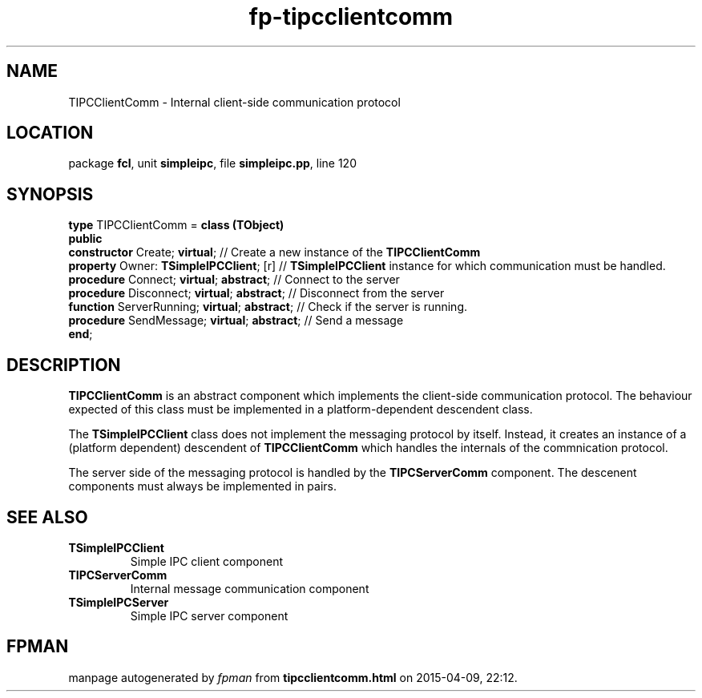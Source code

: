 .\" file autogenerated by fpman
.TH "fp-tipcclientcomm" 3 "2014-03-14" "fpman" "Free Pascal Programmer's Manual"
.SH NAME
TIPCClientComm - Internal client-side communication protocol
.SH LOCATION
package \fBfcl\fR, unit \fBsimpleipc\fR, file \fBsimpleipc.pp\fR, line 120
.SH SYNOPSIS
\fBtype\fR TIPCClientComm = \fBclass (TObject)\fR
.br
\fBpublic\fR
  \fBconstructor\fR Create; \fBvirtual\fR;               // Create a new instance of the \fBTIPCClientComm\fR 
  \fBproperty\fR Owner: \fBTSimpleIPCClient\fR; [r]      // \fBTSimpleIPCClient\fR instance for which communication must be handled.
  \fBprocedure\fR Connect; \fBvirtual\fR; \fBabstract\fR;      // Connect to the server
  \fBprocedure\fR Disconnect; \fBvirtual\fR; \fBabstract\fR;   // Disconnect from the server
  \fBfunction\fR ServerRunning; \fBvirtual\fR; \fBabstract\fR; // Check if the server is running.
  \fBprocedure\fR SendMessage; \fBvirtual\fR; \fBabstract\fR;  // Send a message
.br
\fBend\fR;
.SH DESCRIPTION
\fBTIPCClientComm\fR is an abstract component which implements the client-side communication protocol. The behaviour expected of this class must be implemented in a platform-dependent descendent class.

The \fBTSimpleIPCClient\fR class does not implement the messaging protocol by itself. Instead, it creates an instance of a (platform dependent) descendent of \fBTIPCClientComm\fR which handles the internals of the commnication protocol.

The server side of the messaging protocol is handled by the \fBTIPCServerComm\fR component. The descenent components must always be implemented in pairs.


.SH SEE ALSO
.TP
.B TSimpleIPCClient
Simple IPC client component
.TP
.B TIPCServerComm
Internal message communication component
.TP
.B TSimpleIPCServer
Simple IPC server component

.SH FPMAN
manpage autogenerated by \fIfpman\fR from \fBtipcclientcomm.html\fR on 2015-04-09, 22:12.

